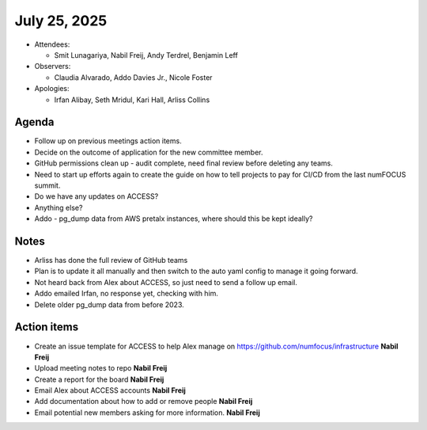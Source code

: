 *************
July 25, 2025
*************

* Attendees:

  - Smit Lunagariya, Nabil Freij, Andy Terdrel, Benjamin Leff

* Observers:

  -  Claudia Alvarado, Addo Davies Jr., Nicole Foster

* Apologies:

  - Irfan Alibay, Seth Mridul, Kari Hall, Arliss Collins

Agenda
======

- Follow up on previous meetings action items.
- Decide on the outcome of application for the new committee member.
- GitHub permissions clean up - audit complete, need final review before deleting any teams.
- Need to start up efforts again to create the guide on how to tell projects to pay for CI/CD from the last numFOCUS summit.
- Do we have any updates on ACCESS?
- Anything else?
- Addo - pg_dump data from AWS pretalx instances, where should this be kept ideally?

Notes
=====

- Arliss has done the full review of GitHub teams
- Plan is to update it all manually and then switch to the auto yaml config to manage it going forward.
- Not heard back from Alex about ACCESS, so just need to send a follow up email.
- Addo emailed Irfan, no response yet, checking with him.
- Delete older pg_dump data from before 2023.

Action items
============

- Create an issue template for ACCESS to help Alex manage on https://github.com/numfocus/infrastructure **Nabil Freij**
- Upload meeting notes to repo **Nabil Freij**
- Create a report for the board **Nabil Freij**
- Email Alex about ACCESS accounts **Nabil Freij**
- Add documentation about how to add or remove people **Nabil Freij**
- Email potential new members asking for more information. **Nabil Freij**
